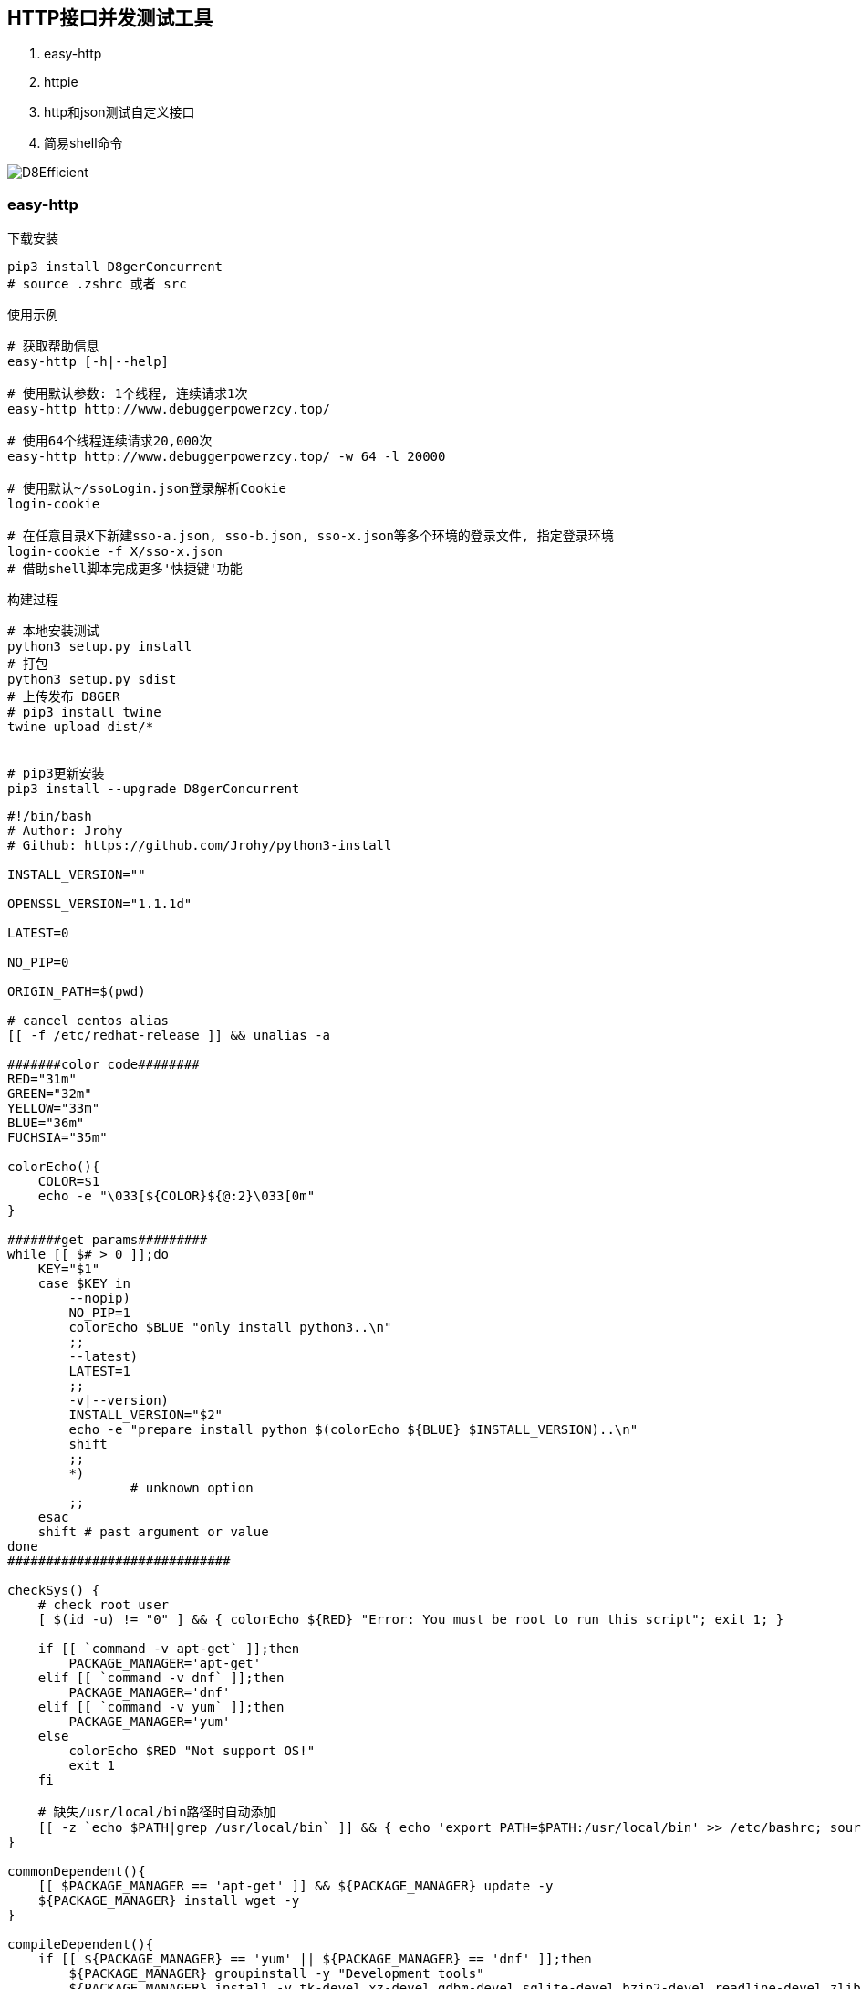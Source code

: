 
== HTTP接口并发测试工具

. easy-http
. httpie
. http和json测试自定义接口
. 简易shell命令

image::http://file.debuggerpowerzcy.top/power/D8Efficient.jpg[]

=== easy-http

.下载安装
[source,bash]
----
pip3 install D8gerConcurrent
# source .zshrc 或者 src
----

.使用示例
[source,bash]
----
# 获取帮助信息
easy-http [-h|--help]

# 使用默认参数: 1个线程, 连续请求1次
easy-http http://www.debuggerpowerzcy.top/

# 使用64个线程连续请求20,000次
easy-http http://www.debuggerpowerzcy.top/ -w 64 -l 20000

# 使用默认~/ssoLogin.json登录解析Cookie
login-cookie

# 在任意目录X下新建sso-a.json, sso-b.json, sso-x.json等多个环境的登录文件, 指定登录环境
login-cookie -f X/sso-x.json
# 借助shell脚本完成更多'快捷键'功能
----

.构建过程
[source,bash]
----
# 本地安装测试
python3 setup.py install
# 打包
python3 setup.py sdist
# 上传发布 D8GER
# pip3 install twine
twine upload dist/*


# pip3更新安装
pip3 install --upgrade D8gerConcurrent
----

[source,bash]
----
#!/bin/bash
# Author: Jrohy
# Github: https://github.com/Jrohy/python3-install

INSTALL_VERSION=""

OPENSSL_VERSION="1.1.1d"

LATEST=0

NO_PIP=0

ORIGIN_PATH=$(pwd)

# cancel centos alias
[[ -f /etc/redhat-release ]] && unalias -a

#######color code########
RED="31m"
GREEN="32m"
YELLOW="33m"
BLUE="36m"
FUCHSIA="35m"

colorEcho(){
    COLOR=$1
    echo -e "\033[${COLOR}${@:2}\033[0m"
}

#######get params#########
while [[ $# > 0 ]];do
    KEY="$1"
    case $KEY in
        --nopip)
        NO_PIP=1
        colorEcho $BLUE "only install python3..\n"
        ;;
        --latest)
        LATEST=1
        ;;
        -v|--version)
        INSTALL_VERSION="$2"
        echo -e "prepare install python $(colorEcho ${BLUE} $INSTALL_VERSION)..\n"
        shift
        ;;
        *)
                # unknown option
        ;;
    esac
    shift # past argument or value
done
#############################

checkSys() {
    # check root user
    [ $(id -u) != "0" ] && { colorEcho ${RED} "Error: You must be root to run this script"; exit 1; }

    if [[ `command -v apt-get` ]];then
        PACKAGE_MANAGER='apt-get'
    elif [[ `command -v dnf` ]];then
        PACKAGE_MANAGER='dnf'
    elif [[ `command -v yum` ]];then
        PACKAGE_MANAGER='yum'
    else
        colorEcho $RED "Not support OS!"
        exit 1
    fi

    # 缺失/usr/local/bin路径时自动添加
    [[ -z `echo $PATH|grep /usr/local/bin` ]] && { echo 'export PATH=$PATH:/usr/local/bin' >> /etc/bashrc; source /etc/bashrc; }
}

commonDependent(){
    [[ $PACKAGE_MANAGER == 'apt-get' ]] && ${PACKAGE_MANAGER} update -y
    ${PACKAGE_MANAGER} install wget -y
}

compileDependent(){
    if [[ ${PACKAGE_MANAGER} == 'yum' || ${PACKAGE_MANAGER} == 'dnf' ]];then
        ${PACKAGE_MANAGER} groupinstall -y "Development tools"
        ${PACKAGE_MANAGER} install -y tk-devel xz-devel gdbm-devel sqlite-devel bzip2-devel readline-devel zlib-devel openssl-devel libffi-devel
    else
        ${PACKAGE_MANAGER} install -y build-essential
        ${PACKAGE_MANAGER} install -y uuid-dev tk-dev liblzma-dev libgdbm-dev libsqlite3-dev libbz2-dev libreadline-dev zlib1g-dev libncursesw5-dev libssl-dev libffi-dev
    fi
}

downloadPackage(){
    cd $ORIGIN_PATH
    [[ $LATEST == 1 ]] && INSTALL_VERSION=`curl -s https://www.python.org/|grep "downloads/release/"|egrep -o "Python [[:digit:]]+\.[[:digit:]]+\.[[:digit:]]"|sed s/"Python "//g`
    PYTHON_PACKAGE="Python-$INSTALL_VERSION.tgz"
    while :
    do
        if [[ ! -e $PYTHON_PACKAGE ]];then
            wget https://www.python.org/ftp/python/$INSTALL_VERSION/$PYTHON_PACKAGE
            if [[ $? != 0 ]];then
                colorEcho ${RED} "Fail download $PYTHON_PACKAGE version python!"
                exit 1
            fi
        fi
        tar xzvf $PYTHON_PACKAGE
        if [[ $? == 0 ]];then
            break
        else
            rm -rf $PYTHON_PACKAGE Python-$INSTALL_VERSION
        fi
    done
    cd Python-$INSTALL_VERSION
}

updateOpenSSL(){
    cd $ORIGIN_PATH
    local VERSION=$1
    wget https://www.openssl.org/source/openssl-$VERSION.tar.gz
    tar xzvf openssl-$VERSION.tar.gz
    cd openssl-$VERSION
    ./config --prefix=/usr/local/openssl shared zlib
    make && make install
    mv -f /usr/bin/openssl /usr/bin/openssl.old
    mv -f /usr/include/openssl /usr/include/openssl.old
    ln -s /usr/local/openssl/bin/openssl /usr/bin/openssl
    ln -s /usr/local/openssl/include/openssl /usr/include/openssl
    echo "/usr/local/openssl/lib">>/etc/ld.so.conf
    ldconfig

    cd $ORIGIN_PATH && rm -rf openssl-$VERSION*
}

# compile install python3
compileInstall(){
    compileDependent

    LOCAL_SSL_VERSION=$(openssl version|awk '{print $2}'|tr -cd '[0-9]')

    if [ $LOCAL_SSL_VERSION -gt 101 ];then
        downloadPackage
        ./configure
        make && make install
    else
        updateOpenSSL $OPENSSL_VERSION
        echo "export LD_LIBRARY_PATH=$LD_LIBRARY_PATH:/usr/local/openssl/lib" >> $HOME/.bashrc
        source $HOME/.bashrc
        downloadPackage
        ./configure --with-openssl=/usr/local/openssl
        make && make install
    fi

    cd $ORIGIN_PATH && rm -rf Python-$INSTALL_VERSION*
}

#online install python3
webInstall(){
    if [[ ${PACKAGE_MANAGER} == 'yum' || ${PACKAGE_MANAGER} == 'dnf' ]];then
        if ! type python3 >/dev/null 2>&1;then
            if [[ ${PACKAGE_MANAGER} == 'yum' ]];then
                ${PACKAGE_MANAGER} install epel-release -y
                ${PACKAGE_MANAGER} install https://repo.ius.io/ius-release-el7.rpm -y
                ${PACKAGE_MANAGER} install python36u -y
                [[ ! -e /bin/python3 ]] && ln -s /bin/python3.6 /bin/python3
            elif [[ ${PACKAGE_MANAGER} == 'dnf' ]];then
                ${PACKAGE_MANAGER} install python3 -y
            fi
        fi
    else
        if ! type python3 >/dev/null 2>&1;then
            ${PACKAGE_MANAGER} install python3 -y
        fi
        ${PACKAGE_MANAGER} install python3-distutils -y >/dev/null 2>&1
    fi
}

pipInstall(){
    [[ $NO_PIP == 1 ]] && return
    PY3_VERSION=`python3 -V|tr -cd '[0-9.]'|cut -d. -f2`
    if [ $PY3_VERSION -gt 4 ];then
        python3 <(curl -sL https://bootstrap.pypa.io/get-pip.py)
    else
        if [[ -z `command -v pip` ]];then
            if [[ ${PACKAGE_MANAGER} == 'apt-get' ]];then
                apt-get install -y python3-pip
            fi
            [[ -z `command -v pip` && `command -v pip3` ]] && ln -s $(which pip3) /usr/bin/pip
        fi
    fi
}

main(){
    checkSys

    commonDependent

    if [[ $LATEST == 1 || $INSTALL_VERSION ]];then
        compileInstall
    else
        webInstall
    fi

    pipInstall
}

main
----